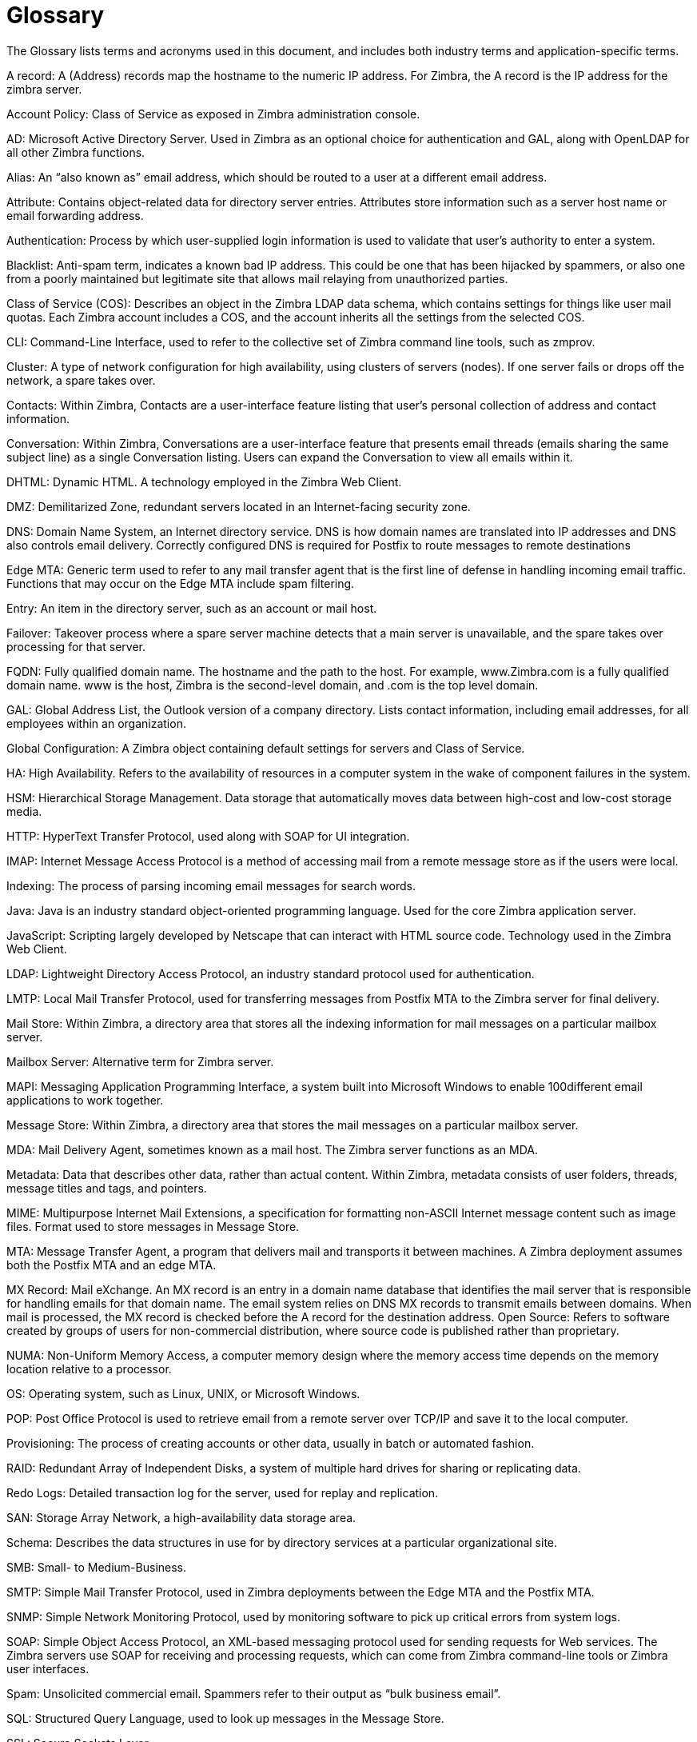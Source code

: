 = Glossary 

The Glossary lists terms and acronyms used in this document, and includes both industry terms and application-specific terms.

A record: A (Address) records map the hostname to the numeric IP address. For Zimbra,
the A record is the IP address for the zimbra server.

Account Policy: Class of Service as exposed in Zimbra administration console.

AD: Microsoft Active Directory Server. Used in Zimbra as an optional choice for authentication and GAL, along with OpenLDAP for all other Zimbra functions.

Alias: An “also known as” email address, which should be routed to a user at a different email address.

Attribute: Contains object-related data for directory server entries. Attributes store information such as a server host name or email forwarding address.

Authentication: Process by which user-supplied login information is used to validate that user’s authority to enter a system.

Blacklist: Anti-spam term, indicates a known bad IP address. This could be one that has been hijacked by spammers, or also one from a poorly maintained but legitimate site that allows mail relaying from unauthorized parties.

Class of Service (COS): Describes an object in the Zimbra LDAP data schema, which contains settings for things like user mail quotas. Each Zimbra account includes a COS, and the account inherits all the settings from the selected COS.

CLI: Command-Line Interface, used to refer to the collective set of Zimbra command line tools, such as zmprov.

Cluster: A type of network configuration for high availability, using clusters of servers (nodes). If one server fails or drops off the network, a spare takes over.

Contacts: Within Zimbra, Contacts are a user-interface feature listing that user’s personal collection of address and contact information.

Conversation: Within Zimbra, Conversations are a user-interface feature that presents email threads (emails sharing the same subject line) as a single Conversation listing. Users can expand the Conversation to view all emails within it.

DHTML: Dynamic HTML. A technology employed in the Zimbra Web Client.

DMZ: Demilitarized Zone, redundant servers located in an Internet-facing security zone.

DNS: Domain Name System, an Internet directory service. DNS is how domain names are translated into IP addresses and DNS also controls email delivery. Correctly configured DNS is required for Postfix to route messages to remote destinations

Edge MTA: Generic term used to refer to any mail transfer agent that is the first line of defense in handling incoming email traffic. Functions that may occur on the Edge MTA include spam filtering.

Entry: An item in the directory server, such as an account or mail host.

Failover: Takeover process where a spare server machine detects that a main server is unavailable, and the spare takes over processing for that server.

FQDN: Fully qualified domain name. The hostname and the path to the host. For example, www.Zimbra.com is a fully qualified domain name. www is the host, Zimbra is the second-level domain, and .com is the top level domain.

GAL: Global Address List, the Outlook version of a company directory. Lists contact information, including email addresses, for all employees within an organization.

Global Configuration: A Zimbra object containing default settings for servers and Class of Service.

HA: High Availability. Refers to the availability of resources in a computer system in the wake of component failures in the system.

HSM: Hierarchical Storage Management. Data storage that automatically moves data between high-cost and low-cost storage media.

HTTP: HyperText Transfer Protocol, used along with SOAP for UI integration.

IMAP: Internet Message Access Protocol is a method of accessing mail from a remote message store as if the users were local.

Indexing: The process of parsing incoming email messages for search words.

Java: Java is an industry standard object-oriented programming language. Used for the core Zimbra application server.

JavaScript: Scripting largely developed by Netscape that can interact with HTML source code.
Technology used in the Zimbra Web Client.

LDAP: Lightweight Directory Access Protocol, an industry standard protocol used for authentication.

LMTP: Local Mail Transfer Protocol, used for transferring messages from Postfix MTA to the Zimbra server for final delivery.

Mail Store: Within Zimbra, a directory area that stores all the indexing information for mail messages on a particular mailbox server.

Mailbox Server: Alternative term for Zimbra server.

MAPI: Messaging Application Programming Interface, a system built into Microsoft Windows to enable 100different email applications to work together.

Message Store: Within Zimbra, a directory area that stores the mail messages on a particular mailbox server.

MDA: Mail Delivery Agent, sometimes known as a mail host. The Zimbra server functions as an MDA.

Metadata: Data that describes other data, rather than actual content. Within Zimbra, metadata consists of user folders, threads, message titles and tags, and pointers.

MIME: Multipurpose Internet Mail Extensions, a specification for formatting non-ASCII Internet message content such as image files. Format used to store messages in Message Store.

MTA: Message Transfer Agent, a program that delivers mail and transports it between machines. A Zimbra deployment assumes both the Postfix MTA and an edge MTA.

MX Record: Mail eXchange. An MX record is an entry in a domain name database that identifies the mail server that is responsible for handling emails for that domain name. The email system relies on DNS MX records to transmit emails between domains. When mail is processed, the MX record is checked before the A record for the destination address.
Open Source: Refers to software created by groups of users for non-commercial distribution, where source code is published rather than proprietary.

NUMA: Non-Uniform Memory Access, a computer memory design where the memory access time depends on the memory location relative to a processor.

OS: Operating system, such as Linux, UNIX, or Microsoft Windows.

POP: Post Office Protocol is used to retrieve email from a remote server over TCP/IP and save it to the local computer.

Provisioning: The process of creating accounts or other data, usually in batch or automated fashion.

RAID: Redundant Array of Independent Disks, a system of multiple hard drives for sharing or replicating data.

Redo Logs: Detailed transaction log for the server, used for replay and replication.

SAN: Storage Array Network, a high-availability data storage area.

Schema: Describes the data structures in use for by directory services at a particular organizational site.

SMB: Small- to Medium-Business.

SMTP: Simple Mail Transfer Protocol, used in Zimbra deployments between the Edge MTA and the Postfix MTA.

SNMP: Simple Network Monitoring Protocol, used by monitoring software to pick up critical errors from system logs.

SOAP: Simple Object Access Protocol, an XML-based messaging protocol used for sending requests for Web services. The Zimbra servers use SOAP for receiving and processing requests, which can come from Zimbra command-line tools or Zimbra user interfaces.

Spam: Unsolicited commercial email. Spammers refer to their output as “bulk business email”.

SQL: Structured Query Language, used to look up messages in the Message Store.

SSL: Secure Sockets Layer.

Tags: A Zimbra Web Client feature. Users can define tags and apply them to mail messages for searching.

TLS: Transport Layer Security.

Zimbra administration console: The Zimbra administrator interface.

Zimbra Collaboration Suite (ZCS): Enterprise-class open source email, calendar and collaboration server.

Zimbra Connector for Outlook (ZCO): Provides real time, two-way synchronization of mail, contacts, tasks, and calendar between Outlook and the Zimbra server.

Zimbra Web Client (ZWC): The Zimbra end-user interface.

